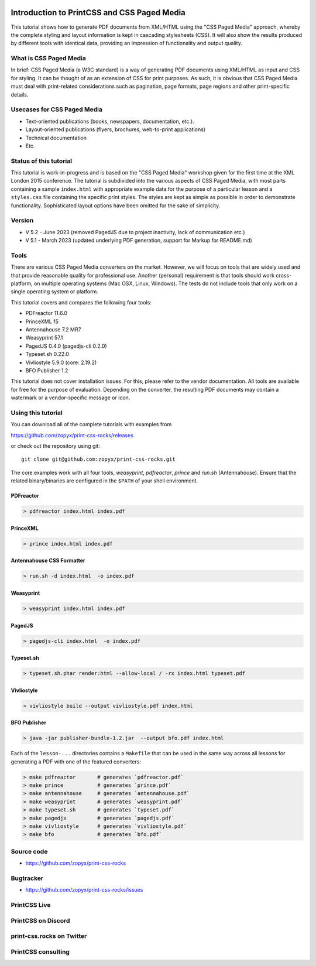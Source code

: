 
.. image:: /static/pixel.png
    :class: one-pixel


.. image:: /static/banner.png
   :class: banner


Introduction to PrintCSS and CSS Paged Media
============================================

This tutorial shows how to generate PDF documents from XML/HTML
using the "CSS Paged Media" approach, whereby the complete styling
and layout information is kept in cascading stylesheets (CSS).
It will also show the results produced by different tools with identical
data, providing an impression of functionality and output quality.

What is CSS Paged Media
-----------------------

In brief: CSS Paged Media (a W3C standard) is a way of generating
PDF documents using XML/HTML as input and CSS for styling. It can be thought of as
an extension of CSS for print purposes. As such, it is obvious that CSS Paged Media
must deal with print-related considerations such as pagination, page formats, page regions
and other print-specific details.

Usecases for CSS Paged Media
----------------------------

- Text-oriented publications (books, newspapers, documentation, etc.).
- Layout-oriented publications (flyers, brochures, web-to-print applications)
- Technical documentation
- Etc.

Status of this tutorial
-----------------------

This tutorial is work-in-progress and is based on the "CSS Paged Media"
workshop given for the first time at the XML London 2015 conference.
The tutorial is subdivided into the various aspects of CSS Paged Media, with most parts
containing a sample ``index.html`` with appropriate example data for the purpose
of a particular lesson and a ``styles.css`` file containing the specific
print styles. The styles are kept as simple as possible in order to demonstrate
functionality. Sophisticated layout options have been omitted for the sake of simplicity.

Version
-------

- V 5.2 - June 2023 (removed PagedJS due to project inactivity, lack of communication etc.)
- V 5.1 - March 2023 (updated underlying PDF generation, support for Markup for README.md)


Tools
-----

There are various CSS Paged Media converters on the market. However, we will focus on
tools that are widely used and that provide reasonable quality for
professional use. Another (personal) requirement is that tools should
work cross-platform, on multiple operating systems (Mac OSX, Linux, Windows).
The tests do not include tools that only work on a single operating system or
platform.

This tutorial covers and compares the following four tools:

- PDFreactor 11.6.0
- PrinceXML 15
- Antennahouse 7.2 MR7
- Weasyprint 57.1
- PagedJS 0.4.0 (pagedjs-cli 0.2.0)
- Typeset.sh  0.22.0
- Vivliostyle 5.9.0 (core: 2.19.2)
- BFO Publisher 1.2

This tutorial does not cover installation issues. For this, please refer to
the vendor documentation. All tools are available for free for the purpose
of evaluation. Depending on the converter, the resulting PDF documents may
contain a watermark or a vendor-specific message or icon.

Using this tutorial
-------------------

You can download all of the complete tutorials with examples from

https://github.com/zopyx/print-css-rocks/releases

or check out the repository using git::

    git clone git@github.com:zopyx/print-css-rocks.git

The core examples work with all four tools, `weasyprint`, `pdfreactor`, `prince` and `run.sh` (Antennahouse).
Ensure that the related binary/binaries are configured in the ``$PATH`` of your shell environment.

PDFreactor
++++++++++

.. code-block:: shell

  > pdfreactor index.html index.pdf

PrinceXML
+++++++++

.. code-block:: shell

  > prince index.html index.pdf


Antennahouse CSS Formatter
++++++++++++++++++++++++++

.. code-block:: shell

  > run.sh -d index.html  -o index.pdf


Weasyprint
++++++++++

.. code-block:: shell

  > weasyprint index.html index.pdf

PagedJS
+++++++

.. code-block:: shell

  > pagedjs-cli index.html  -o index.pdf


Typeset.sh
++++++++++

.. code-block:: shell

  > typeset.sh.phar render:html --allow-local / -rx index.html typeset.pdf

Vivliostyle
+++++++++++

.. code-block:: shell

  > vivliostyle build --output vivliostyle.pdf index.html


BFO Publisher
+++++++++++++

.. code-block:: shell

  > java -jar publisher-bundle-1.2.jar  --output bfo.pdf index.html



Each of the ``lesson-...`` directories contains a ``Makefile`` that can be used in the same way
across all lessons for generating a PDF with one of the featured converters:

.. code-block:: shell

    > make pdfreactor       # generates `pdfreactor.pdf`
    > make prince           # generates `prince.pdf`
    > make antennahouse     # generates `antennahouse.pdf`
    > make weasyprint       # generates `weasyprint.pdf`
    > make typeset.sh       # generates `typeset.pdf`
    > make pagedjs          # generates `pagedjs.pdf`
    > make vivliostyle      # generates `vivliostyle.pdf`
    > make bfo              # generates `bfo.pdf`


Source code
-----------

- https://github.com/zopyx/print-css-rocks

Bugtracker
-----------

- https://github.com/zopyx/print-css-rocks/issues


PrintCSS Live
-------------

.. raw:: html

    <div id="printcsslive">
        Try #PrintCSS live on
        <a target="_blank" href="https://printcss.live">
            printcss.live
            <br/>
            <img id="printcsslivelogo" src="/static/printcss.live.png" alt="PrintCSS Live Logo"/>
        </a>
    </div>

    <div id="printcsslive">
        Find #PrintCSS videos on
        <a target="_blank" href="https://printcss.tube">
            printcss.tube
            <br/>
            <img id="printcsstubelogo" src="/static/printcsstube.png" alt="PrintCSS Tube Logo"/>
        </a>
    </div>

PrintCSS on Discord
-------------------
    
.. raw:: html

    <div id="discord">
        <img src="/static/discord.png" style="width: 32px">
        <a href="https://discord.gg/sAHAQdh" alt="Discord Logo" >
        Join the PrintCSS community on Discord
        </a>
    </div>

print-css.rocks on Twitter
--------------------------

.. raw:: html

    <div id="twitter">
        You can also find us on Twitter
        <br/>
        <a href="https://twitter.com/printcssrocks">
            <i class="fab fa-twitter"></i>&nbsp;@printcssrocks
        </a>
    </div>

PrintCSS consulting
-------------------

.. raw:: html

    <div id="consulting">
        PrintCSS consulting is available through
        <a target="_blank" href="https://print-css.com">
            print-css.com
        </a>
    </div>

